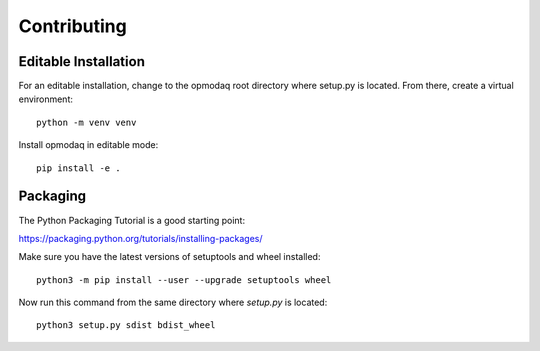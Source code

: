 
Contributing
------------


Editable Installation
=====================

For an editable installation, change to the opmodaq root
directory where setup.py is located. From there, create a
virtual environment:

::
    
    python -m venv venv

Install opmodaq in editable mode:

::

    pip install -e .


Packaging
=========

The Python Packaging Tutorial is a good starting point:

https://packaging.python.org/tutorials/installing-packages/


Make sure you have the latest versions of setuptools and
wheel installed:

::

    python3 -m pip install --user --upgrade setuptools wheel


Now run this command from the same directory where *setup.py*
is located:

::

    python3 setup.py sdist bdist_wheel


